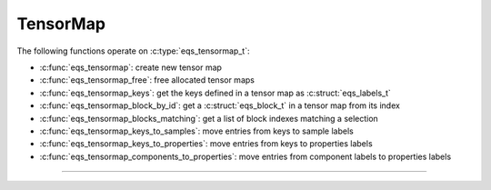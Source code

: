 TensorMap
=========

.. doxygentypedef:: eqs_tensormap_t

The following functions operate on :c:type:`eqs_tensormap_t`:

- :c:func:`eqs_tensormap`: create new tensor map
- :c:func:`eqs_tensormap_free`: free allocated tensor maps
- :c:func:`eqs_tensormap_keys`: get the keys defined in a tensor map as :c:struct:`eqs_labels_t`
- :c:func:`eqs_tensormap_block_by_id`: get a :c:struct:`eqs_block_t` in a tensor map from its index
- :c:func:`eqs_tensormap_blocks_matching`: get a list of block indexes matching a selection
- :c:func:`eqs_tensormap_keys_to_samples`: move entries from keys to sample labels
- :c:func:`eqs_tensormap_keys_to_properties`: move entries from keys to properties labels
- :c:func:`eqs_tensormap_components_to_properties`: move entries from component labels to properties labels


---------------------------------------------------------------------

.. doxygenfunction:: eqs_tensormap

.. doxygenfunction:: eqs_tensormap_free

.. doxygenfunction:: eqs_tensormap_keys

.. doxygenfunction:: eqs_tensormap_block_by_id

.. doxygenfunction:: eqs_tensormap_blocks_matching

.. doxygenfunction:: eqs_tensormap_keys_to_samples

.. doxygenfunction:: eqs_tensormap_keys_to_properties

.. doxygenfunction:: eqs_tensormap_components_to_properties
